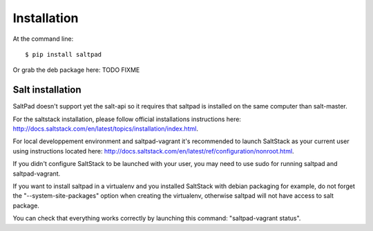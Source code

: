 ============
Installation
============

At the command line::

    $ pip install saltpad

Or grab the deb package here: TODO FIXME

Salt installation
-----------------

SaltPad doesn't support yet the salt-api so it requires that saltpad is installed on the same computer than salt-master.

For the saltstack installation, please follow official installations instructions here: `http://docs.saltstack.com/en/latest/topics/installation/index.html <http://docs.saltstack.com/en/latest/topics/installation/index.html>`_.

For local developpement environment and saltpad-vagrant it's recommended to launch SaltStack as your current user using instructions located here: `http://docs.saltstack.com/en/latest/ref/configuration/nonroot.html <http://docs.saltstack.com/en/latest/ref/configuration/nonroot.html>`_.

If you didn't configure SaltStack to be launched with your user, you may need to use sudo for running saltpad and saltpad-vagrant.

If you want to install saltpad in a virtualenv and you installed SaltStack with debian packaging for example, do not forget the "--system-site-packages" option when creating the virtualenv, otherwise saltpad will not have access to salt package.

You can check that everything works correctly by launching this command: "saltpad-vagrant status".
